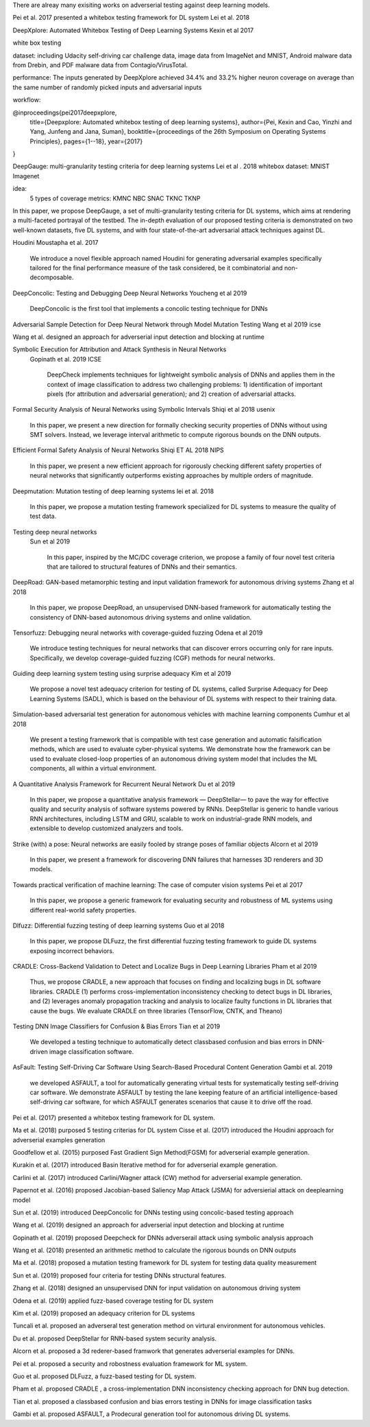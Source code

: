 There are alreay many exisiting works on adverserial testing against deep learning models. 

Pei et al. 2017 presented a whitebox testing framework for DL system 
Lei et al. 2018



DeepXplore: Automated Whitebox Testing of Deep Learning Systems
Kexin et al 2017


white box testing

dataset:
including Udacity self-driving car challenge data, image data
from ImageNet and MNIST, Android malware data from
Drebin, and PDF malware data from Contagio/VirusTotal.

performance: 
The
inputs generated by DeepXplore achieved 34.4% and 33.2%
higher neuron coverage on average than the same number of
randomly picked inputs and adversarial inputs

workflow:

.. image:: img/deepexplore.PNG
   :width: 40pt

   We design, implement, and evaluate DeepXplore, the first
   whitebox framework for systematically testing real-world DL
   systems. First, we introduce neuron coverage for systematically measuring the parts of a DL system exercised by test
   inputs. Next, we leverage multiple DL systems with similar
   functionality as cross-referencing oracles to avoid manual
   checking. Finally, we demonstrate how finding inputs for
   DL systems that both trigger many differential behaviors and
   achieve high neuron coverage can be represented as a joint
   optimization problem and solved efficiently using gradientbased search techniques.
@inproceedings{pei2017deepxplore,
  title={Deepxplore: Automated whitebox testing of deep learning systems},
  author={Pei, Kexin and Cao, Yinzhi and Yang, Junfeng and Jana, Suman},
  booktitle={proceedings of the 26th Symposium on Operating Systems Principles},
  pages={1--18},
  year={2017}
}



DeepGauge: multi-granularity testing criteria for deep learning systems
Lei et al . 2018
whitebox
dataset:
MNIST Imagenet

idea:
 5 types of coverage metrics:
 KMNC NBC SNAC TKNC TKNP

In this paper,
we propose DeepGauge, a set of multi-granularity testing criteria
for DL systems, which aims at rendering a multi-faceted portrayal
of the testbed. The in-depth evaluation of our proposed testing
criteria is demonstrated on two well-known datasets, five DL systems, and with four state-of-the-art adversarial attack techniques
against DL.

Houdini 
Moustapha et al. 2017
   We introduce a novel flexible approach named Houdini for
   generating adversarial examples specifically tailored for the final performance
   measure of the task considered, be it combinatorial and non-decomposable.


DeepConcolic: Testing and Debugging Deep Neural Networks
Youcheng et al 2019

   DeepConcolic is the first tool that implements a concolic testing technique for DNNs

Adversarial Sample Detection for Deep Neural Network through Model Mutation Testing
Wang  et al 2019 icse

Wang et al. designed an approach for adverserial input detection and blocking at runtime 


Symbolic Execution for Attribution and Attack Synthesis in Neural Networks
 Gopinath et al.  2019 ICSE

   DeepCheck implements techniques for lightweight symbolic
   analysis of DNNs and applies them in the context of image classification to address two challenging problems: 1) 
   identification
   of important pixels (for attribution and adversarial generation);
   and 2) creation of adversarial attacks. 

Formal Security Analysis of Neural Networks using Symbolic Intervals
Shiqi et al 2018 usenix

   In this paper, we present a new direction for formally
   checking security properties of DNNs without using SMT
   solvers. Instead, we leverage interval arithmetic to compute rigorous bounds on the DNN outputs. 

Efficient Formal Safety Analysis of Neural Networks
Shiqi ET AL 2018 NIPS
   
   In this paper, we present a new efficient approach for rigorously checking
   different safety properties of neural networks that significantly outperforms existing
   approaches by multiple orders of magnitude.

Deepmutation: Mutation testing of deep learning systems
lei et al. 2018
   In this paper, we
   propose a mutation testing framework specialized for DL systems
   to measure the quality of test data.


Testing deep neural networks
 Sun et al 2019
 
   In this paper, inspired by the MC/DC coverage criterion, we
   propose a family of four novel test criteria that are tailored to structural features
   of DNNs and their semantics.
 
 
DeepRoad: GAN-based metamorphic testing and input validation framework for autonomous driving systems
Zhang et al 2018

   In this paper, we propose DeepRoad, an unsupervised DNN-based
   framework for automatically testing the consistency of DNN-based
   autonomous driving systems and online validation. 

Tensorfuzz: Debugging neural networks with coverage-guided fuzzing
Odena et al 2019 

   We introduce testing techniques for neural networks that
   can discover errors occurring only for rare inputs. Specifically, we develop coverage-guided fuzzing (CGF)
   methods for neural networks.

Guiding deep learning system testing using surprise adequacy
Kim et al 2019

   We propose a novel test
   adequacy criterion for testing of DL systems, called Surprise
   Adequacy for Deep Learning Systems (SADL), which is based
   on the behaviour of DL systems with respect to their training
   data.
   
Simulation-based adversarial test generation for autonomous vehicles with machine learning components
Cumhur et al 2018

   We present a testing framework that
   is compatible with test case generation and automatic falsification methods, which are used to evaluate cyber-physical systems. We demonstrate how the framework can be used to evaluate closed-loop
   properties of an autonomous driving system model that includes the ML components, all within a virtual environment. 

A Quantitative Analysis Framework for Recurrent Neural Network
Du et al 2019

   In this paper, we
   propose a quantitative analysis framework — DeepStellar—
   to pave the way for effective quality and security analysis of
   software systems powered by RNNs. DeepStellar is generic to
   handle various RNN architectures, including LSTM and GRU,
   scalable to work on industrial-grade RNN models, and extensible
   to develop customized analyzers and tools.

Strike (with) a pose: Neural networks are easily fooled by strange poses of familiar objects
Alcorn et al 2019

   In this paper, we present a framework for discovering DNN
   failures that harnesses 3D renderers and 3D models.

Towards practical verification of machine learning: The case of computer vision systems
Pei et al 2017

   In this paper, we propose a generic
   framework for evaluating security and robustness of ML systems
   using different real-world safety properties.

Dlfuzz: Differential fuzzing testing of deep learning systems
Guo et al 2018

   In this paper, we propose DLFuzz, the first differential fuzzing
   testing framework to guide DL systems exposing incorrect behaviors.

CRADLE: Cross-Backend Validation to Detect and Localize Bugs in Deep Learning Libraries
Pham et al 2019

   Thus, we propose CRADLE, a new approach that focuses on
   finding and localizing bugs in DL software libraries. CRADLE (1)
   performs cross-implementation inconsistency checking to detect
   bugs in DL libraries, and (2) leverages anomaly propagation
   tracking and analysis to localize faulty functions in DL libraries
   that cause the bugs. We evaluate CRADLE on three libraries
   (TensorFlow, CNTK, and Theano)



Testing DNN Image Classifiers for Confusion & Bias Errors
Tian et al 2019

  We developed a testing technique to automatically detect classbased confusion and bias errors in DNN-driven image classification
  software. 

AsFault: Testing Self-Driving Car Software Using Search-Based Procedural Content Generation
Gambi et al. 2019 

   we developed ASFAULT, a tool for automatically generating
   virtual tests for systematically testing self-driving car software.
   We demonstrate ASFAULT by testing the lane keeping feature
   of an artificial intelligence-based self-driving car software, for
   which ASFAULT generates scenarios that cause it to drive off
   the road.





Pei et al. (2017) presented a whitebox testing framework for DL system.

Ma et al. (2018) purposed 5 testing criterias for DL system
Cisse et al. (2017) introduced the Houdini approach for adverserial examples generation 
 
Goodfellow et al. (2015) purposed Fast Gradient Sign Method(FGSM) for adverserial example generation.

Kurakin et al. (2017) introduced Basin Iterative method for  for adverserial example generation.

Carlini et al. (2017) introduced Carlini/Wagner attack (CW) method for adverserial example generation.

Papernot et al. (2016) proposed Jacobian-based Saliency Map
Attack (JSMA) for adversierial attack on deeplearning model 

Sun et al. (2019) introduced DeepConcolic for DNNs testing using concolic-based testing approach 

Wang et al. (2019) designed an approach for adverserial input detection and blocking at runtime

Gopinath et al. (2019) proposed Deepcheck for DNNs adverserail attack using symbolic analysis approach

Wang et al. (2018) presented an arithmetic method to calculate the rigorous bounds on DNN outputs 

Ma et al. (2018) proposed a mutation testing framework for DL system for testing data quality measurement

Sun et al. (2019) proposed four criteria for testing DNNs structural features.

Zhang et al. (2018) designed an unsupervised DNN for input validation on autonomous driving system

Odena et al. (2019) applied fuzz-based coverage testing  for DL system

Kim et al. (2019) proposed an adequacy criterion for DL systems 

Tuncali et al. proposed an adverseral test generation method on virtural environment for autonomous vehicles.

Du et al. proposed DeepStellar for RNN-based system security analysis.

Alcorn et al. proposed a 3d rederer-based framwork that generates adverserial examples for DNNs.

Pei et al. proposed a security and robostness evaluation framework for ML system.

Guo et al. proposed DLFuzz, a fuzz-based testing for DL system.

Pham et al. proposed CRADLE , a cross-implementation DNN  inconsistency checking approach for DNN bug detection.

Tian et al. proposed a classbased confusion and bias errors testing in DNNs for image classification tasks

Gambi et al. proposed ASFAULT, a Prodecural generation tool for autonomous driving DL systems.
